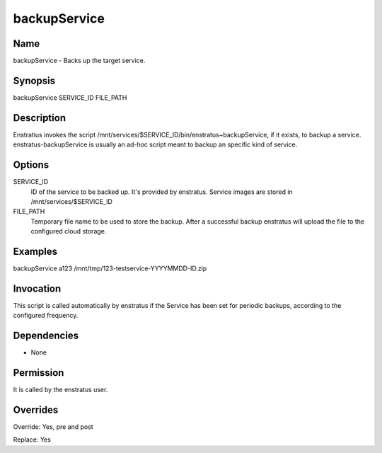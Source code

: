 backupService
-------------

Name
~~~~~

backupService - Backs up the target service.

Synopsis
~~~~~~~~

backupService SERVICE_ID FILE_PATH

Description
~~~~~~~~~~~

Enstratius invokes the script /mnt/services/$SERVICE_ID/bin/enstratus~backupService, if it
exists, to backup a service. enstratus-backupService is usually an ad-hoc script meant to
backup an specific kind of service.


Options
~~~~~~~

SERVICE_ID
  ID of the service to be backed up. It's provided by enstratus. Service images are stored
  in /mnt/services/$SERVICE_ID

FILE_PATH
  Temporary file name to be used to store the backup. After a successful backup enstratus
  will upload the file to the configured cloud storage.

Examples
~~~~~~~~

backupService a123 /mnt/tmp/123-testservice-YYYYMMDD-ID.zip


Invocation
~~~~~~~~~~

This script is called automatically by enstratus if the Service has been set for periodic
backups, according to the configured frequency.


Dependencies
~~~~~~~~~~~~

* None

Permission
~~~~~~~~~~

It is called by the enstratus user.


Overrides
~~~~~~~~~

Override: Yes, pre and post

Replace: Yes
